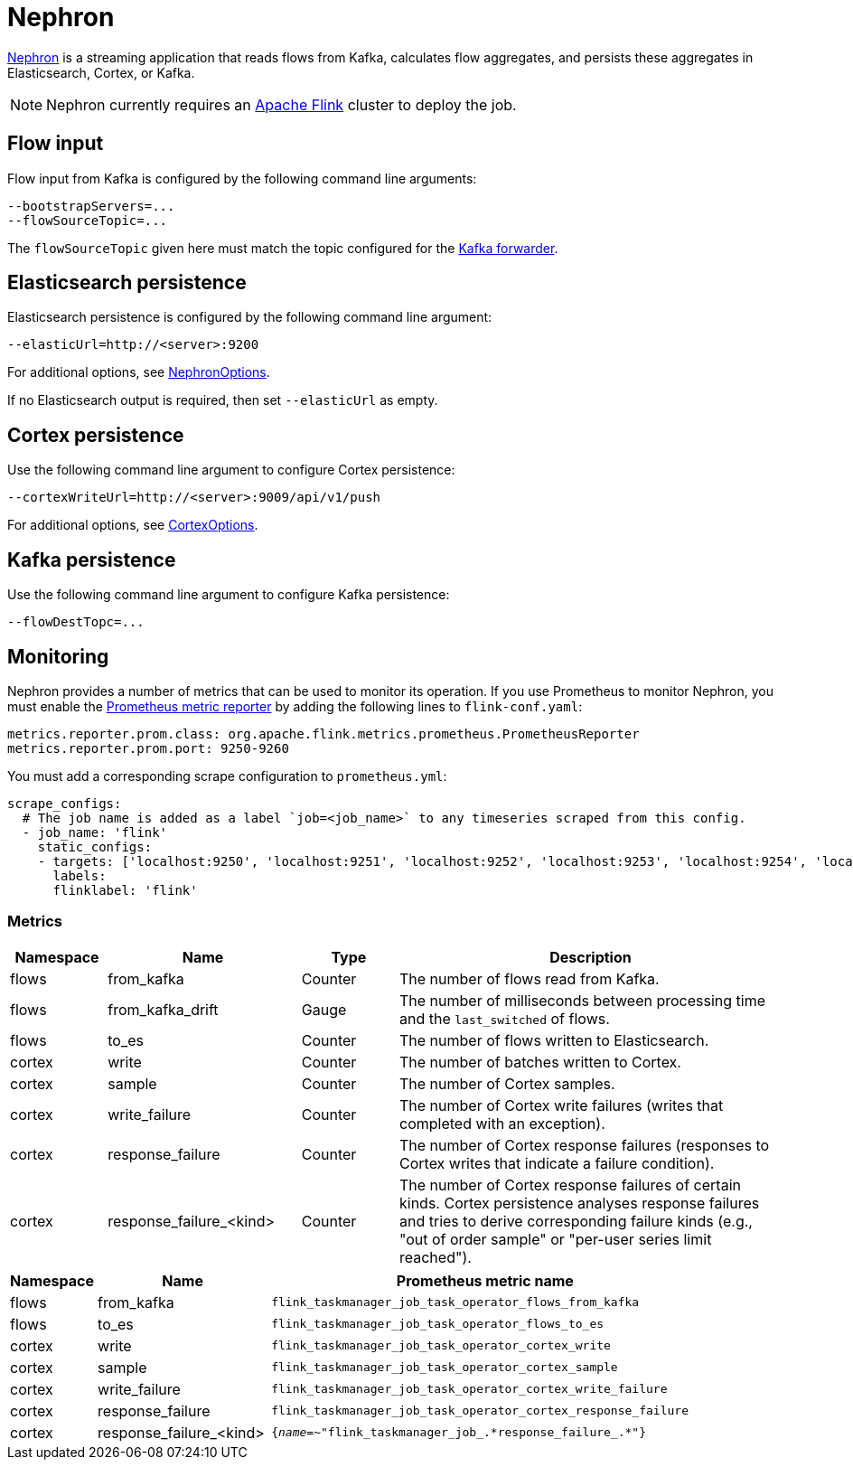 [[ga-nephron]]
= Nephron

link:https://github.com/OpenNMS/nephron[Nephron] is a streaming application that reads flows from Kafka, calculates flow aggregates, and persists these aggregates in Elasticsearch, Cortex, or Kafka.

NOTE: Nephron currently requires an link:https://flink.apache.org/[Apache Flink] cluster to deploy the job.

== Flow input

Flow input from Kafka is configured by the following command line arguments:

[source, console]
----
--bootstrapServers=...
--flowSourceTopic=...
----

The `flowSourceTopic` given here must match the topic configured for the <<flows/setup.adoc#kafka-forwarder-config, Kafka forwarder>>.

== Elasticsearch persistence

Elasticsearch persistence is configured by the following command line argument:

[source, console]
----
--elasticUrl=http://<server>:9200
----

For additional options, see link:https://github.com/OpenNMS/nephron/blob/master/main/src/main/java/org/opennms/nephron/NephronOptions.java[NephronOptions].

If no Elasticsearch output is required, then set `--elasticUrl` as empty.

== Cortex persistence

Use the following command line argument to configure Cortex persistence:

[source, console]
----
--cortexWriteUrl=http://<server>:9009/api/v1/push
----

For additional options, see link:https://github.com/OpenNMS/nephron/blob/master/main/src/main/java/org/opennms/nephron/CortexOptions.java[CortexOptions].

== Kafka persistence

Use the following command line argument to configure Kafka persistence:

[source, console]
----
--flowDestTopc=...
----

== Monitoring

Nephron provides a number of metrics that can be used to monitor its operation.
If you use Prometheus to monitor Nephron, you must enable the link:https://ci.apache.org/projects/flink/flink-docs-master/docs/deployment/metric_reporters/#prometheus[Prometheus metric reporter] by adding the following lines to `flink-conf.yaml`:

[source, yml]
----
metrics.reporter.prom.class: org.apache.flink.metrics.prometheus.PrometheusReporter
metrics.reporter.prom.port: 9250-9260
----

You must add a corresponding scrape configuration to `prometheus.yml`:

[source, yml]
----
scrape_configs:
  # The job name is added as a label `job=<job_name>` to any timeseries scraped from this config.
  - job_name: 'flink'
    static_configs:
    - targets: ['localhost:9250', 'localhost:9251', 'localhost:9252', 'localhost:9253', 'localhost:9254', 'localhost:9255', 'localhost:9256', 'localhost:9257', 'localhost:9258', 'localhost:9259', 'localhost:9260']
      labels:
      flinklabel: 'flink'
----

=== Metrics

[options="header" cols="1,2,1,4"]
|===
| Namespace
| Name
| Type
| Description

| flows
| from_kafka
| Counter
| The number of flows read from Kafka.

| flows
| from_kafka_drift
| Gauge
| The number of milliseconds between processing time and the `last_switched` of flows.

| flows
| to_es
| Counter
| The number of flows written to Elasticsearch.

| cortex
| write
| Counter
| The number of batches written to Cortex.

| cortex
| sample
| Counter
| The number of Cortex samples.

| cortex
| write_failure
| Counter
| The number of Cortex write failures (writes that completed with an exception).

| cortex
| response_failure
| Counter
| The number of Cortex response failures (responses to Cortex writes that indicate a failure condition).

| cortex
| response_failure_<kind>
| Counter
| The number of Cortex response failures of certain kinds.
Cortex persistence analyses response failures and tries to derive corresponding failure kinds (e.g., "out of order sample" or "per-user series limit reached").
|===

[options="header" cols="1,2,5"]
|===
| Namespace
| Name
| Prometheus metric name

| flows
| from_kafka
| `flink_taskmanager_job_task_operator_flows_from_kafka`

| flows
| to_es
| `flink_taskmanager_job_task_operator_flows_to_es`

| cortex
| write
| `flink_taskmanager_job_task_operator_cortex_write`

| cortex
| sample
| `flink_taskmanager_job_task_operator_cortex_sample`

| cortex
| write_failure
| `flink_taskmanager_job_task_operator_cortex_write_failure`

| cortex
| response_failure
| `flink_taskmanager_job_task_operator_cortex_response_failure`

| cortex
| response_failure_<kind>
| `{__name__=~"flink_taskmanager_job_.\*response_failure_.*"}`

|===
